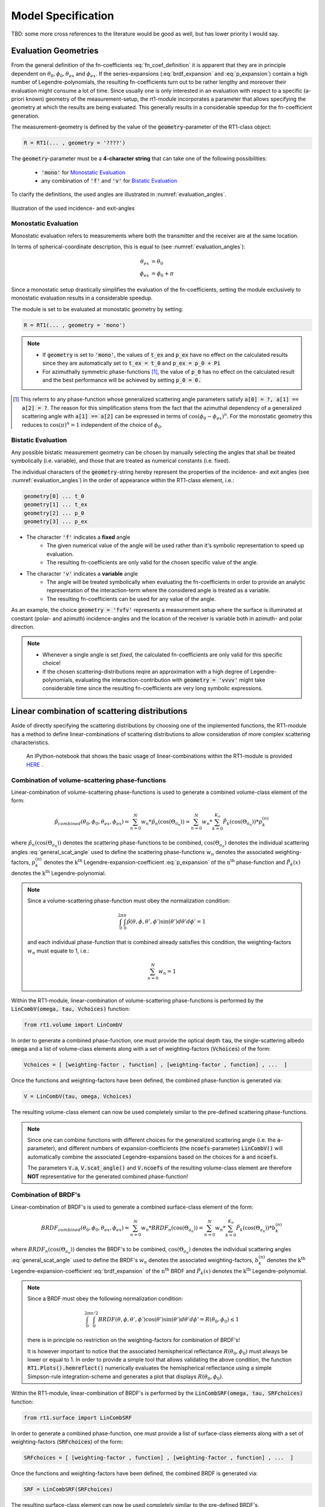 .. _cha_model_specification:

Model Specification
====================


TBD: some more cross references to the literature would be good as well, but has lower priority I would say.




Evaluation Geometries
----------------------
.. role:: latex(raw)
   :format: latex

From the general definition of the fn-coefficients :eq:`fn_coef_definition` it is apparent that they are in principle dependent on :math:`\theta_0,\phi_0,\theta_{ex}` and :math:`\phi_{ex}`.
If the series-expansions (:eq:`brdf_expansion` and :eq:`p_expansion`) contain a high number of Legendre-polynomials, the resulting fn-coefficients turn out to be rather lengthy and moreover their evaluation might consume a lot of time.
Since usually one is only interested in an evaluation with respect to a specific (a-priori known) geometry of the measurement-setup, the rt1-module incorporates a parameter that allows specifying the 
geometry at which the results are being evaluated. This generally results in a considerable speedup for the fn-coefficient generation.

The measurement-geometry is defined by the value of the :code:`geometry`-parameter of the RT1-class object:

.. code::

    R = RT1(... , geometry = '????')

The :code:`geometry`-parameter must be a **4-character string** that can take one of the following possibilities:

    - :code:`'mono'` for `Monostatic Evaluation`_
    - any combination of :code:`'f'` and :code:`'v'` for `Bistatic Evaluation`_



To clarify the definitions, the used angles are illustrated in :numref:`evaluation_angles`.

.. _evaluation_angles:

.. figure:: _static/evaluation_angles.png
   :align: center
   :width: 40%
   :alt: image illustrating the definitions of the used angles
   :figwidth: 100%

   Illustration of the used incidence- and exit-angles


Monostatic Evaluation
''''''''''''''''''''''

Monostatic evaluation refers to measurements where both the
transmitter and the receiver are at the same location.

In terms of spherical-coordinate description, this is equal to (see :numref:`evaluation_angles`):

.. math::
    \theta_{ex} &= \theta_0 \\
    \phi_{ex} &= \phi_0 + \pi


Since a monostatic setup drastically simplifies the evaluation of the fn-coefficients,
setting the module exclusively to monostatic evaluation results in a considerable speedup.


The module is set to be evaluated at monostatic geometry by setting:

.. code::

    R = RT1(... , geometry = 'mono')



.. note::
	- If :code:`geometry` is set to :code:`'mono'`, the values of :code:`t_ex` and :code:`p_ex` have no effect on the calculated results since they are automatically set to :code:`t_ex = t_0` and :code:`p_ex = p_0 + Pi`
	- For azimuthally symmetric phase-functions [#]_, the value of :code:`p_0` has no effect
	  on the calculated result and the best performance will be achieved by setting :code:`p_0 = 0.`


.. [#] This referrs to any phase-function whose generalized scattering angle parameters satisfy :code:`a[0] = ?, a[1] == a[2] = ?`. The reason for this simplification stems from the fact that the azimuthal dependency of a generalized scattering angle with :code:`a[1] == a[2]` can be expressed in terms of :math:`\cos(\phi_0 - \phi_{ex})^n`. For the monostatic geometry this reduces to :math:`\cos(\pi)^n = 1` independent of the choice of :math:`\phi_0`.


Bistatic Evaluation
''''''''''''''''''''

Any possible bistatic measurement geometry can be chosen by manually selecting the
angles that shall be treated symbolically (i.e. variable), and those that are treated as numerical constants (i.e. fixed).

The individual characters of the :code:`geometry`-string hereby represent
the properties of the incidence- and exit angles (see :numref:`evaluation_angles`) in the order of appearance within the RT1-class element, i.e.:

.. code::

	geometry[0] ...	t_0
	geometry[1] ... t_ex
	geometry[2] ... p_0
	geometry[3] ... p_ex


- The character :code:`'f'` indicates a **fixed** angle
	- The given numerical value of the angle will be used rather than it's
	  symbolic representation to speed up evaluation.
	- The resulting fn-coefficients are only valid for the chosen specific value of the angle.

- The character :code:`'v'` indicates a **variable** angle
	- The angle will be treated symbolically when evaluating the fn-coefficients
	  in order to provide an analytic representation of the interaction-term
	  where the considered angle is treated as a variable.
	- The resulting fn-coefficients can be used for any value of the angle.


As an example, the choice :code:`geometry = 'fvfv'` represents a measurement setup where the surface is illuminated at
constant (polar- and azimuth) incidence-angles and the location of the receiver is variable both in azimuth- and polar direction.

.. note::
	- Whenever a single angle is set *fixed*, the calculated fn-coefficients are only valid for this specific choice!
	- If the chosen scattering-distributions reqire an approximation with a high degree of Legendre-polynomials, evaluating
	  the interaction-contribution with :code:`geometry = 'vvvv'` might take considerable time since the resulting fn-coefficients
	  are very long symbolic expressions.


Linear combination of scattering distributions
---------------------------------------------

Aside of directly specifying the scattering distributions by choosing one of the implemented functions, the RT1-module has
a method to define linear-combinations of scattering distributions to allow consideration of more complex scattering characteristics.

   An IPython-notebook that shows the basic usage of linear-combinations within the RT1-module is provided `HERE <https://github.com/pygeo/rt1/tree/master/doc/examples/example_lin_comb.ipynb>`_ .


Combination of volume-scattering phase-functions
''''''''''''''''''''''''''''''''''''''''''''''''''

Linear-combination of volume-scattering phase-functions is used to generate a combined volume-class element of the form:

.. math::

   \hat{p}_{combined}(\theta_0,\phi_0,\theta_{ex},\phi_{ex}) = \sum_{n=0}^N  w_n * \hat{p}_n(\cos(\Theta_{a_n}))
   = \sum_{n=0}^N w_n * \sum_{k=0}^{K_n} \hat{P}_k(\cos(\Theta_{a_n})) * p^{(n)}_k

where :math:`\hat{p}_n(\cos(\Theta_{a_n}))` denotes the scattering phase-functions to be combined, :math:`\cos(\Theta_{a_n})` denotes the individual scattering angles :eq:`general_scat_angle` used to define the 
scattering phase-functions :math:`w_n` denotes the associated weighting-factors, :math:`p_k^{(n)}` denotes the :math:`\textrm{k}^{\textrm{th}}` Legendre-expansion-coefficient :eq:`p_expansion` of the 
:math:`\textrm{n}^{\textrm{th}}` phase-function and :math:`\hat{P}_k(x)` denotes the :math:`\textrm{k}^{\textrm{th}}` Legendre-polynomial.

.. note::

   Since a volume-scattering phase-function must obey the normalization condition:

   .. math::

      \int_0^{2\pi}\int_0^{\pi} \hat{p}(\theta,\phi,\theta',\phi') \sin(\theta') d\theta' d\phi' = 1

   and each individual phase-function that is combined already satisfies this condition,
   the weighting-factors :math:`w_n` must equate to 1, i.e.:

   .. math::

	  \sum_{n=0}^N w_n = 1


Within the RT1-module, linear-combination of volume-scattering phase-functions is performed by the :code:`LinCombV(omega, tau, Vchoices)` function:

.. code::

   from rt1.volume import LinCombV


In order to generate a combined phase-function, one must provide the optical depth :code:`tau`, the single-scattering albedo :code:`omega`
and a list of volume-class elements along with a set of weighting-factors (:code:`Vchoices`) of the form:

.. code::

  Vchoices = [ [weighting-factor , function] , [weighting-factor , function] , ...  ]

Once the functions and weighting-factors have been defined, the combined phase-function is generated via:

.. code::

   V = LinCombV(tau, omega, Vchoices)

The resulting volume-class element can now be used completely similar to the pre-defined scattering phase-functions.


.. note::

   Since one can combine functions with different choices for the generalized scattering angle (i.e. the :code:`a`-parameter),
   and different numbers of expansion-coefficients (the :code:`ncoefs`-parameter) :code:`LinCombV()` will automatically combine
   the associated Legendre-expansions based on the choices for :code:`a` and :code:`ncoefs`.

   The parameters :code:`V.a`, :code:`V.scat_angle()` and :code:`V.ncoefs` of the resulting volume-class element are therefore **NOT** representative for the generated combined phase-function!


Combination of BRDF's
''''''''''''''''''''''

Linear-combination of BRDF's is used to generate a combined surface-class element of the form:

.. math::

   BRDF_{combined}(\theta_0,\phi_0,\theta_{ex},\phi_{ex}) = \sum_{n=0}^N  w_n * BRDF_n(\cos(\Theta_{a_n}))
   = \sum_{n=0}^N w_n * \sum_{k=0}^{K_n} \hat{P}_k(\cos(\Theta_{a_n})) * b^{(n)}_k

where :math:`BRDF_n(\cos(\Theta_{a_n}))` denotes the BRDF's to be combined, :math:`\cos(\Theta_{a_n})` denotes the individual scattering angles :eq:`general_scat_angle` used to define the 
BRDF's :math:`w_n` denotes the associated weighting-factors, :math:`b_k^{(n)}` denotes the :math:`\textrm{k}^{\textrm{th}}` Legendre-expansion-coefficient :eq:`brdf_expansion` of the 
:math:`\textrm{n}^{\textrm{th}}` BRDF and :math:`\hat{P}_k(x)` denotes the :math:`\textrm{k}^{\textrm{th}}` Legendre-polynomial.

.. note::
   Since a BRDF must obey the following normalization condition:

   .. math::

      \int_0^{2\pi}\int_0^{\pi/2} BRDF(\theta,\phi,\theta',\phi') \cos(\theta') \sin(\theta') d\theta' d\phi' = R(\theta_0,\phi_0) \leq 1

   there is in principle no restriction on the weighting-factors for combination of BRDF's!

   It is however important to notice that the associated hemispherical reflectance :math:`R(\theta_0,\phi_0)` must always be lower or equal to 1.
   In order to provide a simple tool that allows validating the above condition, the function :code:`RT1.Plots().hemreflect()` numerically evaluates 
   the hemispherical reflectance using a simple Simpson-rule integration-scheme and generates a plot that displays :math:`R(\theta_0,\phi_0)`.


Within the RT1-module, linear-combination of BRDF's is performed by the :code:`LinCombSRF(omega, tau, SRFchoices)` function:

.. code::

   from rt1.surface import LinCombSRF


In order to generate a combined phase-function, one must provide a list of surface-class elements along with a set of weighting-factors (:code:`SRFchoices`) of the form:

.. code::

  SRFchoices = [ [weighting-factor , function] , [weighting-factor , function] , ...  ]

Once the functions and weighting-factors have been defined, the combined BRDF is generated via:

.. code::

   SRF = LinCombSRF(SRFchoices)

The resulting surface-class element can now be used completely similar to the pre-defined BRDF's.


.. note::

   Since one can combine functions with different choices for the generalized scattering angle (i.e. the :code:`a`-parameter),
   and different numbers of expansion-coefficients (the :code:`ncoefs`-parameter) :code:`LinCombSRF()` will automatically combine
   the associated Legendre-expansions based on the choices for :code:`a` and :code:`ncoefs`.

   The parameters :code:`SRF.a`, :code:`SRF.scat_angle()` and :code:`SRF.ncoefs` of the resulting surface-class element are therefore **NOT** representative for the generated combined BRDF!


Current limitations
--------------------

TBD
- currently no delta functions implemented as BRDF or p
- numerical prescision issues for ncoefs > 20

+ add references to literature